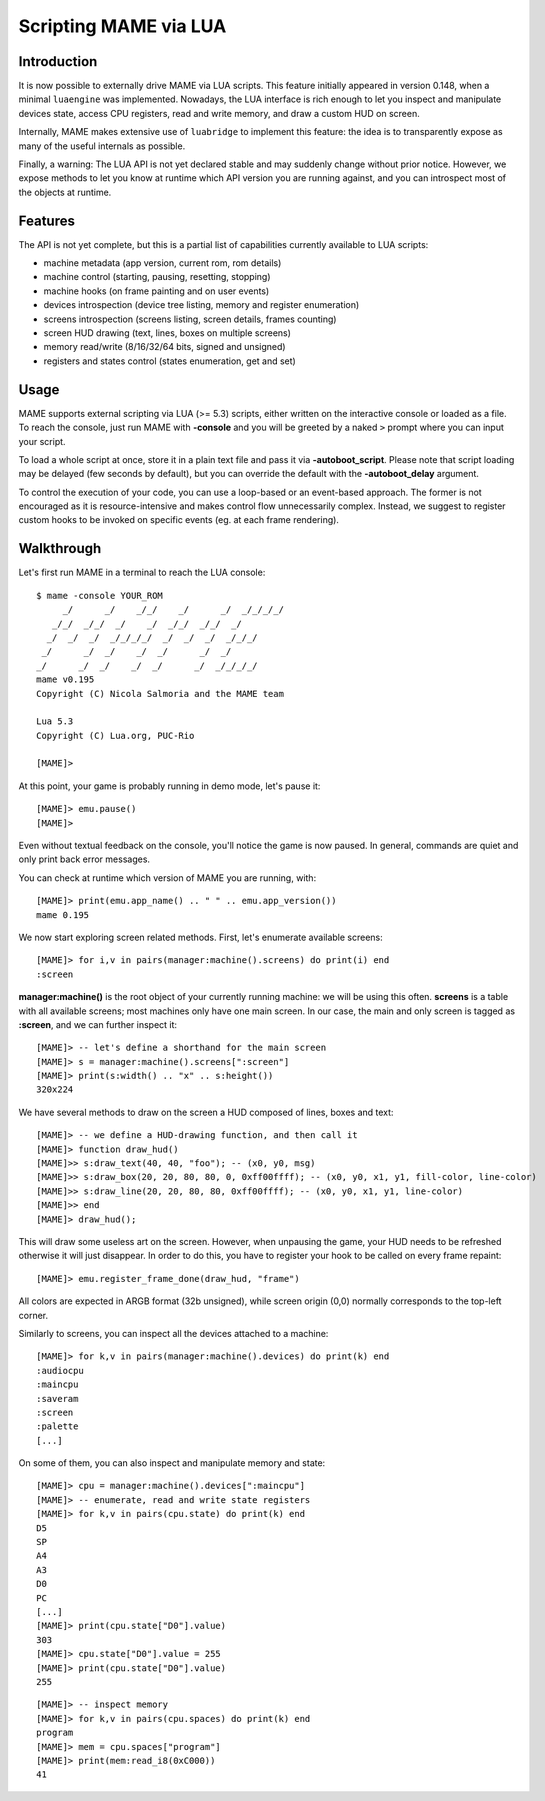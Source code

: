 Scripting MAME via LUA
======================

Introduction
------------

It is now possible to externally drive MAME via LUA scripts. This feature initially appeared in version 0.148, when a minimal
``luaengine`` was implemented. Nowadays, the LUA interface is rich enough to let you inspect and manipulate devices state, access CPU
registers, read and write memory, and draw a custom HUD on screen.

Internally, MAME makes extensive use of ``luabridge`` to implement this feature: the idea is to transparently expose as many of the useful internals as possible.

Finally, a warning: The LUA API is not yet declared stable and may suddenly change without prior notice. However, we expose methods to let you know at runtime which API version you are running against, and you can introspect most of the objects at runtime.

Features
--------

The API is not yet complete, but this is a partial list of capabilities currently available to LUA scripts:

-  machine metadata (app version, current rom, rom details)
-  machine control (starting, pausing, resetting, stopping)
-  machine hooks (on frame painting and on user events)
-  devices introspection (device tree listing, memory and register
   enumeration)
-  screens introspection (screens listing, screen details, frames
   counting)
-  screen HUD drawing (text, lines, boxes on multiple screens)
-  memory read/write (8/16/32/64 bits, signed and unsigned)
-  registers and states control (states enumeration, get and set)

Usage
-----

MAME supports external scripting via LUA (>= 5.3) scripts, either written on the interactive console or loaded as a file. To reach the
console, just run MAME with **-console** and you will be greeted by a naked ``>`` prompt where you can input your script.

To load a whole script at once, store it in a plain text file and pass it via **-autoboot_script**. Please note that script loading may be delayed (few seconds by default), but you can override the default with the **-autoboot_delay** argument.

To control the execution of your code, you can use a loop-based or an event-based approach. The former is not encouraged as it is
resource-intensive and makes control flow unnecessarily complex. Instead, we suggest to register custom hooks to be invoked on specific
events (eg. at each frame rendering).

Walkthrough
-----------

Let's first run MAME in a terminal to reach the LUA console:

::

    $ mame -console YOUR_ROM
         _/      _/    _/_/    _/      _/  _/_/_/_/
       _/_/  _/_/  _/    _/  _/_/  _/_/  _/
      _/  _/  _/  _/_/_/_/  _/  _/  _/  _/_/_/
     _/      _/  _/    _/  _/      _/  _/
    _/      _/  _/    _/  _/      _/  _/_/_/_/
    mame v0.195
    Copyright (C) Nicola Salmoria and the MAME team

    Lua 5.3
    Copyright (C) Lua.org, PUC-Rio

    [MAME]>

At this point, your game is probably running in demo mode, let's pause it:

::

    [MAME]> emu.pause()
    [MAME]>

Even without textual feedback on the console, you'll notice the game is
now paused. In general, commands are quiet and only print back error
messages.

You can check at runtime which version of MAME you are running, with:

::

    [MAME]> print(emu.app_name() .. " " .. emu.app_version())
    mame 0.195

We now start exploring screen related methods. First, let's enumerate available screens:

::

    [MAME]> for i,v in pairs(manager:machine().screens) do print(i) end
    :screen

**manager:machine()** is the root object of your currently running machine: we will be using this often. **screens** is a table with all
available screens; most machines only have one main screen. In our case, the main and only screen is tagged as **:screen**, and we can further inspect it:

::

    [MAME]> -- let's define a shorthand for the main screen
    [MAME]> s = manager:machine().screens[":screen"]
    [MAME]> print(s:width() .. "x" .. s:height())
    320x224

We have several methods to draw on the screen a HUD composed of lines, boxes and text:

::

    [MAME]> -- we define a HUD-drawing function, and then call it
    [MAME]> function draw_hud()
    [MAME]>> s:draw_text(40, 40, "foo"); -- (x0, y0, msg)
    [MAME]>> s:draw_box(20, 20, 80, 80, 0, 0xff00ffff); -- (x0, y0, x1, y1, fill-color, line-color)
    [MAME]>> s:draw_line(20, 20, 80, 80, 0xff00ffff); -- (x0, y0, x1, y1, line-color)
    [MAME]>> end
    [MAME]> draw_hud();

This will draw some useless art on the screen. However, when unpausing the game, your HUD needs to be refreshed otherwise it will just disappear. In order to do this, you have to register your hook to be called on every frame repaint:

::

    [MAME]> emu.register_frame_done(draw_hud, "frame")

All colors are expected in ARGB format (32b unsigned), while screen origin (0,0) normally corresponds to the top-left corner.

Similarly to screens, you can inspect all the devices attached to a machine:

::

    [MAME]> for k,v in pairs(manager:machine().devices) do print(k) end
    :audiocpu
    :maincpu
    :saveram
    :screen
    :palette
    [...]

On some of them, you can also inspect and manipulate memory and state:

::

    [MAME]> cpu = manager:machine().devices[":maincpu"]
    [MAME]> -- enumerate, read and write state registers
    [MAME]> for k,v in pairs(cpu.state) do print(k) end
    D5
    SP
    A4
    A3
    D0
    PC
    [...]
    [MAME]> print(cpu.state["D0"].value)
    303
    [MAME]> cpu.state["D0"].value = 255
    [MAME]> print(cpu.state["D0"].value)
    255

::

    [MAME]> -- inspect memory
    [MAME]> for k,v in pairs(cpu.spaces) do print(k) end
    program
    [MAME]> mem = cpu.spaces["program"]
    [MAME]> print(mem:read_i8(0xC000))
    41
